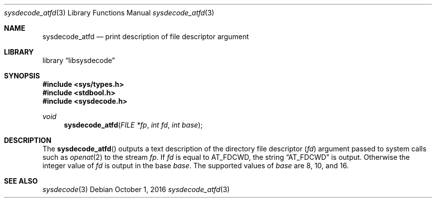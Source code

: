 .\"
.\" Copyright (c) 2016 John Baldwin <jhb@FreeBSD.org>
.\" All rights reserved.
.\"
.\" Redistribution and use in source and binary forms, with or without
.\" modification, are permitted provided that the following conditions
.\" are met:
.\" 1. Redistributions of source code must retain the above copyright
.\"    notice, this list of conditions and the following disclaimer.
.\" 2. Redistributions in binary form must reproduce the above copyright
.\"    notice, this list of conditions and the following disclaimer in the
.\"    documentation and/or other materials provided with the distribution.
.\"
.\" THIS SOFTWARE IS PROVIDED BY THE AUTHOR AND CONTRIBUTORS ``AS IS'' AND
.\" ANY EXPRESS OR IMPLIED WARRANTIES, INCLUDING, BUT NOT LIMITED TO, THE
.\" IMPLIED WARRANTIES OF MERCHANTABILITY AND FITNESS FOR A PARTICULAR PURPOSE
.\" ARE DISCLAIMED.  IN NO EVENT SHALL THE AUTHOR OR CONTRIBUTORS BE LIABLE
.\" FOR ANY DIRECT, INDIRECT, INCIDENTAL, SPECIAL, EXEMPLARY, OR CONSEQUENTIAL
.\" DAMAGES (INCLUDING, BUT NOT LIMITED TO, PROCUREMENT OF SUBSTITUTE GOODS
.\" OR SERVICES; LOSS OF USE, DATA, OR PROFITS; OR BUSINESS INTERRUPTION)
.\" HOWEVER CAUSED AND ON ANY THEORY OF LIABILITY, WHETHER IN CONTRACT, STRICT
.\" LIABILITY, OR TORT (INCLUDING NEGLIGENCE OR OTHERWISE) ARISING IN ANY WAY
.\" OUT OF THE USE OF THIS SOFTWARE, EVEN IF ADVISED OF THE POSSIBILITY OF
.\" SUCH DAMAGE.
.\"
.\" $FreeBSD$
.\"
.Dd October 1, 2016
.Dt sysdecode_atfd 3
.Os
.Sh NAME
.Nm sysdecode_atfd
.Nd print description of file descriptor argument
.Sh LIBRARY
.Lb libsysdecode
.Sh SYNOPSIS
.In sys/types.h
.In stdbool.h
.In sysdecode.h
.Ft void
.Fn sysdecode_atfd "FILE *fp" "int fd" "int base"
.Sh DESCRIPTION
The
.Fn sysdecode_atfd
outputs a text description of the directory file descriptor
.Pq Fa fd
argument passed to system calls such as
.Xr openat 2
to the stream
.Fa fp .
If
.Fa fd
is equal to
.Dv AT_FDCWD ,
the string
.Dq AT_FDCWD
is output.
Otherwise the integer value of
.Fa fd
is output in the base
.Fa base .
The supported values of
.Fa base
are 8,
10,
and 16.
.Sh SEE ALSO
.Xr sysdecode 3
